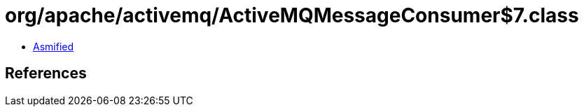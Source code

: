 = org/apache/activemq/ActiveMQMessageConsumer$7.class

 - link:ActiveMQMessageConsumer$7-asmified.java[Asmified]

== References

